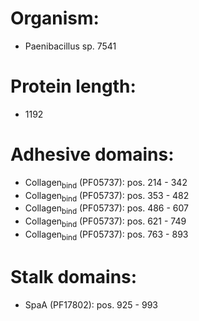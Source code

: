 * Organism:
- Paenibacillus sp. 7541
* Protein length:
- 1192
* Adhesive domains:
- Collagen_bind (PF05737): pos. 214 - 342
- Collagen_bind (PF05737): pos. 353 - 482
- Collagen_bind (PF05737): pos. 486 - 607
- Collagen_bind (PF05737): pos. 621 - 749
- Collagen_bind (PF05737): pos. 763 - 893
* Stalk domains:
- SpaA (PF17802): pos. 925 - 993

